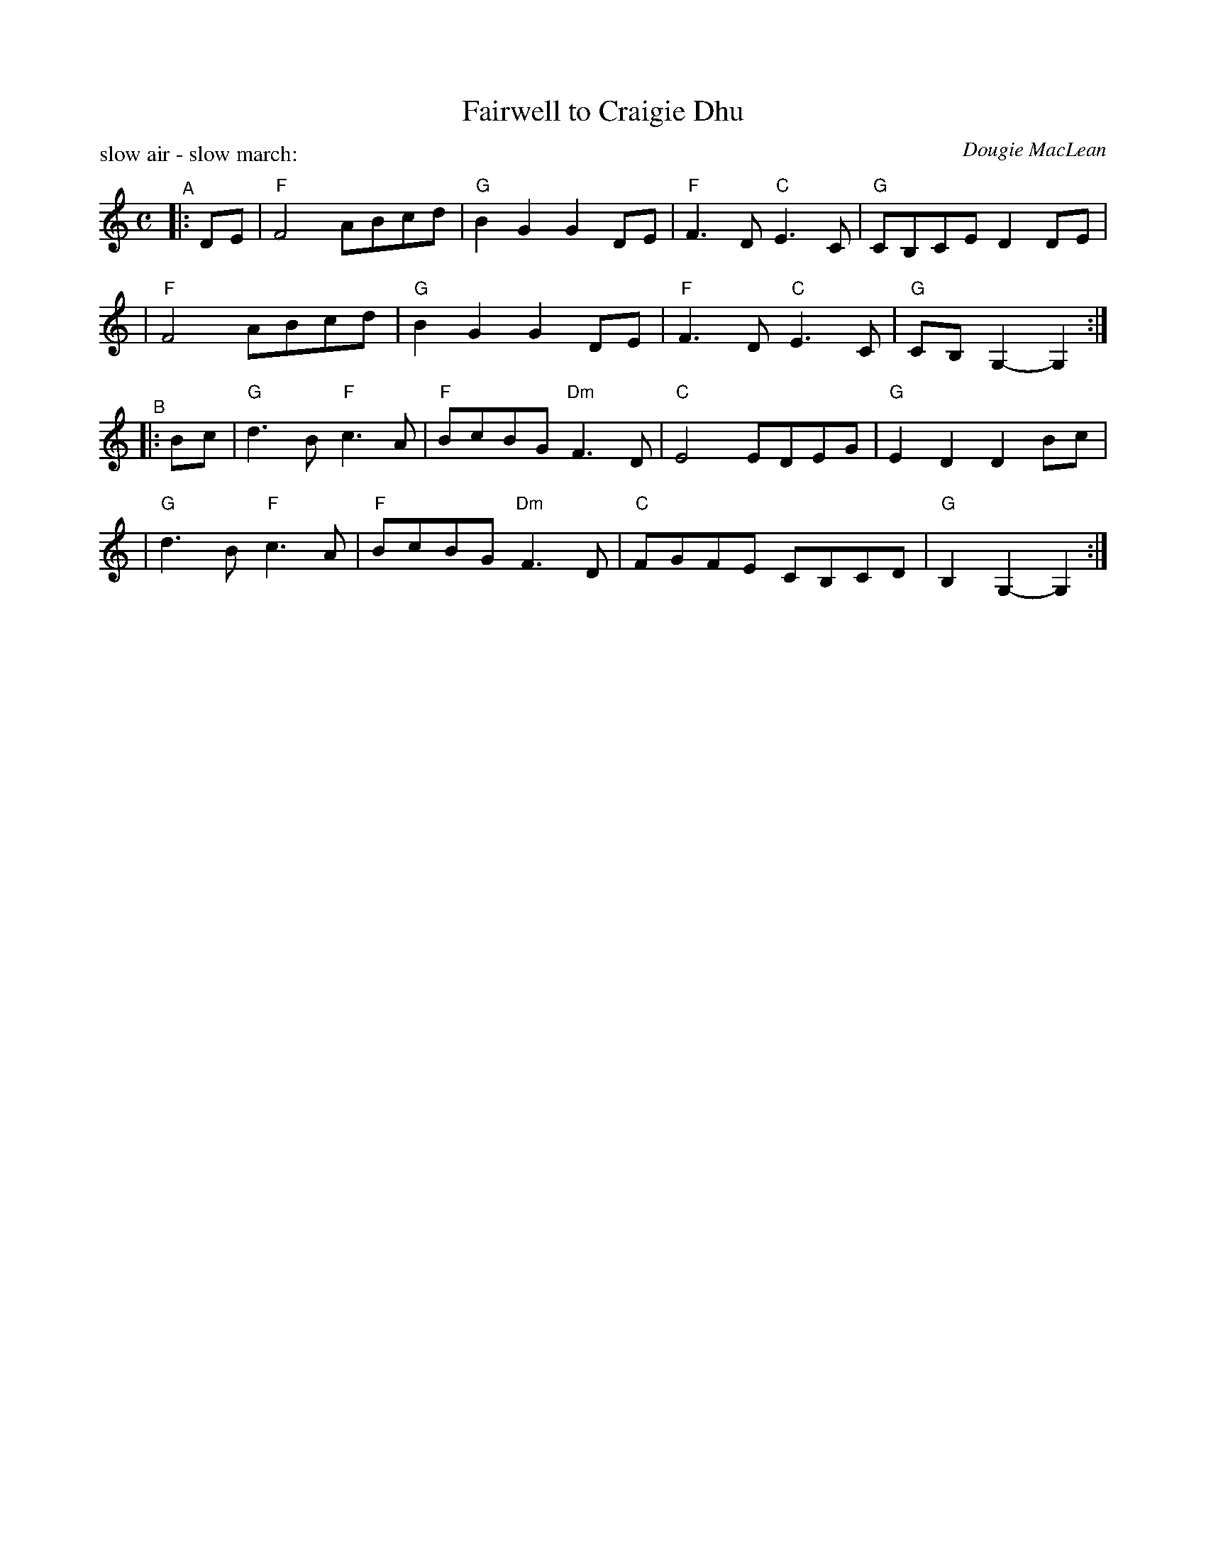 X: 1
T: Fairwell to Craigie Dhu
C: Dougie MacLean
P: air, march
N: SRS 8.7
P: slow air - slow march:
S: handwritten copy from unknown source in Concord Slow Scottish Session collection
F: http://ramshaw.info/slowjamtunes/PDF/Tunes_F/Farewell_to_Craigie_Dhu.pdf
M: C
L: 1/8
K: Gmix
"^A"|: DE \
| "F"F4 ABcd | "G"B2G2 G2DE | "F"F3D "C"E3C | "G"CB,CE D2DE |
| "F"F4 ABcd | "G"B2G2 G2DE | "F"F3D "C"E3C | "G"CB,G,2- G,2 :|
"^B"|: Bc \
| "G"d3B "F"c3A | "F"BcBG "Dm"F3D | "C"E4 EDEG | "G"E2D2 D2Bc |
| "G"d3B "F"c3A | "F"BcBG "Dm"F3D | "C"FGFE CB,CD | "G"B,2G,2- G,2 :|
